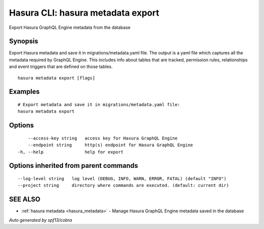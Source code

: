 .. _hasura_metadata_export:

Hasura CLI: hasura metadata export
----------------------------------

Export Hasura GraphQL Engine metadata from the database

Synopsis
~~~~~~~~


Export Hasura metadata and save it in migrations/metadata.yaml file.
The output is a yaml file which captures all the metadata required 
by GraphQL Engine. This includes info about tables that are tracked,
permission rules, relationships and event triggers that are defined 
on those tables.

::

  hasura metadata export [flags]

Examples
~~~~~~~~

::

    # Export metadata and save it in migrations/metadata.yaml file:
    hasura metadata export

Options
~~~~~~~

::

      --access-key string   access key for Hasura GraphQL Engine
      --endpoint string     http(s) endpoint for Hasura GraphQL Engine
  -h, --help                help for export

Options inherited from parent commands
~~~~~~~~~~~~~~~~~~~~~~~~~~~~~~~~~~~~~~

::

      --log-level string   log level (DEBUG, INFO, WARN, ERROR, FATAL) (default "INFO")
      --project string     directory where commands are executed. (default: current dir)

SEE ALSO
~~~~~~~~

* :ref:`hasura metadata <hasura_metadata>` 	 - Manage Hasura GraphQL Engine metadata saved in the database

*Auto generated by spf13/cobra*
